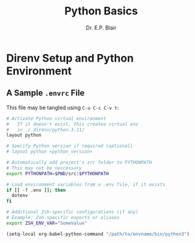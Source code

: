 # -*- coding: utf-8 -*-
# -*- mode: org -*-

#+title: Python Basics
#+author: Dr. E.P. Blair


* Direnv Setup and Python Environment

** A Sample =.envrc= File

This file may be tangled using =C-u C-c C-v t=:
#+begin_src bash :padline none :tangle "./.envrc"
# Activate Python virtual environment
#   If it doesn't exist, this createa virtual env
#   in ./.direnv/python-3.11/
layout python

# Specify Python version if required (optional)
# layout python <python_version>

# Automatically add project's src folder to PYTHONPATH
# This may not be neccessary
export PYTHONPATH=$PWD/src:$PYTHONPATH

# Load environment variables from a .env file, if it exists
if [[ -f .env ]]; then
  dotenv
fi

# Additional Zsh-specific configurations (if any)
# Example: Zsh-specific exports or aliases
export ZSH_ENV_VAR="SomeValue"

#+end_src



#+begin_src emacs-lisp :eval never
(setq-local org-babel-python-command "/path/to/envname/bin/python3")
#+end_src

